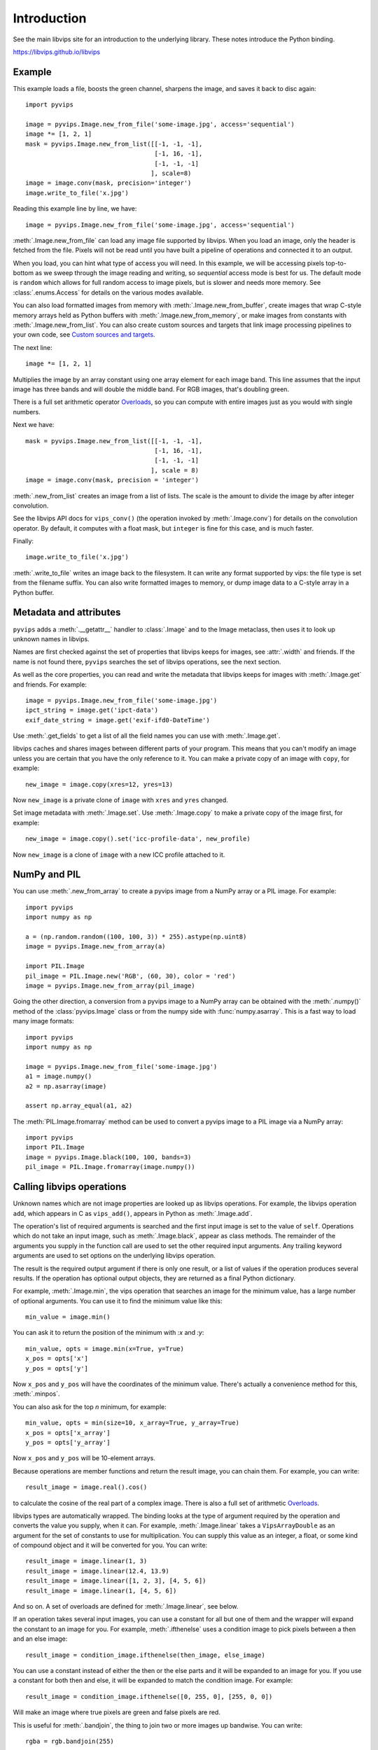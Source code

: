 .. include global.rst

Introduction
============

See the main libvips site for an introduction to the underlying library. These
notes introduce the Python binding.

https://libvips.github.io/libvips 

Example
-------

This example loads a file, boosts the green channel, sharpens the image,
and saves it back to disc again::

    import pyvips

    image = pyvips.Image.new_from_file('some-image.jpg', access='sequential')
    image *= [1, 2, 1]
    mask = pyvips.Image.new_from_list([[-1, -1, -1],
                                       [-1, 16, -1],
                                       [-1, -1, -1]
                                      ], scale=8)
    image = image.conv(mask, precision='integer')
    image.write_to_file('x.jpg')

Reading this example line by line, we have::

    image = pyvips.Image.new_from_file('some-image.jpg', access='sequential')

:meth:`.Image.new_from_file` can load any image file supported by libvips.
When you load an image, only the header is fetched from the file. Pixels will
not be read until you have built a pipeline of operations and connected it
to an output. 

When you load, you can hint what type of access you will need.  In this
example, we will be accessing pixels top-to-bottom as we sweep through
the image reading and writing, so `sequential` access mode is best for us.
The default mode is ``random`` which allows for full random access to image
pixels, but is slower and needs more memory. See :class:`.enums.Access`
for details on the various modes available.

You can also load formatted images from memory with
:meth:`.Image.new_from_buffer`, create images that wrap C-style memory arrays
held as Python buffers with :meth:`.Image.new_from_memory`, or make images
from constants with :meth:`.Image.new_from_list`. You can also create custom
sources and targets that link image processing pipelines to your own code,
see `Custom sources and targets`_.

The next line::

    image *= [1, 2, 1]

Multiplies the image by an array constant using one array element for each
image band. This line assumes that the input image has three bands and will
double the middle band. For RGB images, that's doubling green.

There is a full set arithmetic operator `Overloads`_, so you can compute with
entire images just as you would with single numbers.

Next we have::

    mask = pyvips.Image.new_from_list([[-1, -1, -1],
                                       [-1, 16, -1],
                                       [-1, -1, -1]
                                      ], scale = 8)
    image = image.conv(mask, precision = 'integer')

:meth:`.new_from_list` creates an image from a list of lists. The
scale is the amount to divide the image by after integer convolution.

See the libvips API docs for ``vips_conv()`` (the operation
invoked by :meth:`.Image.conv`) for details on the convolution operator. By
default, it computes with a float mask, but ``integer`` is fine for this case,
and is much faster.

Finally::

    image.write_to_file('x.jpg')

:meth:`.write_to_file` writes an image back to the filesystem. It can
write any format supported by vips: the file type is set from the filename
suffix. You can also write formatted images to memory, or dump
image data to a C-style array in a Python buffer.

Metadata and attributes
-----------------------

``pyvips`` adds a :meth:`.__getattr__` handler to :class:`.Image` and to
the Image metaclass, then uses it to look up unknown names in libvips.

Names are first checked against the set of properties that libvips
keeps for images, see :attr:`.width` and friends. If the name is not 
found there, ``pyvips`` searches the set of libvips operations, see the next 
section.

As well as the core properties, you can read and write the metadata
that libvips keeps for images with :meth:`.Image.get` and
friends. For example::

    image = pyvips.Image.new_from_file('some-image.jpg')
    ipct_string = image.get('ipct-data')
    exif_date_string = image.get('exif-ifd0-DateTime')

Use :meth:`.get_fields` to get a list of all the field names you can use with
:meth:`.Image.get`.

libvips caches and shares images between different parts of your program. This
means that you can't modify an image unless you are certain that you have
the only reference to it. You can make a private copy of an image with
``copy``, for example::

    new_image = image.copy(xres=12, yres=13)

Now ``new_image`` is a private clone of ``image`` with ``xres`` and ``yres``
changed.

Set image metadata with :meth:`.Image.set`. Use :meth:`.Image.copy` to make
a private copy of the image first, for example::

        new_image = image.copy().set('icc-profile-data', new_profile)

Now ``new_image`` is a clone of ``image`` with a new ICC profile attached to
it. 

NumPy and PIL
-------------

You can use :meth:`.new_from_array` to create a pyvips image from a NumPy array
or a PIL image. For example::

    import pyvips
    import numpy as np

    a = (np.random.random((100, 100, 3)) * 255).astype(np.uint8)
    image = pyvips.Image.new_from_array(a)

    import PIL.Image
    pil_image = PIL.Image.new('RGB', (60, 30), color = 'red')
    image = pyvips.Image.new_from_array(pil_image)

Going the other direction, a conversion from a pyvips image to a NumPy array can
be obtained with the :meth:`.numpy()` method of the :class:`pyvips.Image` class
or from the numpy side with :func:`numpy.asarray`.  This is a fast way to load
many image formats::

    import pyvips
    import numpy as np

    image = pyvips.Image.new_from_file('some-image.jpg')
    a1 = image.numpy()
    a2 = np.asarray(image)

    assert np.array_equal(a1, a2)
    
The :meth:`PIL.Image.fromarray` method can be used to convert a pyvips image
to a PIL image via a NumPy array::

    import pyvips
    import PIL.Image
    image = pyvips.Image.black(100, 100, bands=3)
    pil_image = PIL.Image.fromarray(image.numpy())


Calling libvips operations
--------------------------

Unknown names which are not image properties are looked up as libvips
operations. For example, the libvips operation ``add``, which appears in C as
``vips_add()``, appears in Python as :meth:`.Image.add`.

The operation's list of required arguments is searched and the first input
image is set to the value of ``self``. Operations which do not take an input
image, such as :meth:`.Image.black`, appear as class methods. The
remainder of the arguments you supply in the function call are used to set
the other required input arguments. Any trailing keyword arguments are used
to set options on the underlying libvips operation.

The result is the required output argument if there is only one result,
or a list of values if the operation produces several results. If the
operation has optional output objects, they are returned as a final
Python dictionary.

For example, :meth:`.Image.min`, the vips operation that searches an
image for the minimum value, has a large number of optional arguments. You
can use it to find the minimum value like this::

    min_value = image.min()

You can ask it to return the position of the minimum with `:x` and `:y`::

    min_value, opts = image.min(x=True, y=True)
    x_pos = opts['x']
    y_pos = opts['y']

Now ``x_pos`` and ``y_pos`` will have the coordinates of the minimum value.
There's actually a convenience method for this, :meth:`.minpos`.

You can also ask for the top *n* minimum, for example::

    min_value, opts = min(size=10, x_array=True, y_array=True)
    x_pos = opts['x_array']
    y_pos = opts['y_array']

Now ``x_pos`` and ``y_pos`` will be 10-element arrays.

Because operations are member functions and return the result image, you can
chain them. For example, you can write::

    result_image = image.real().cos()

to calculate the cosine of the real part of a complex image.  There is
also a full set of arithmetic `Overloads`_.

libvips types are automatically wrapped. The binding looks at the type
of argument required by the operation and converts the value you supply,
when it can. For example, :meth:`.Image.linear` takes a
``VipsArrayDouble`` as an argument for the set of constants to use for
multiplication. You can supply this value as an integer, a float, or some
kind of compound object and it will be converted for you. You can write::

    result_image = image.linear(1, 3)
    result_image = image.linear(12.4, 13.9)
    result_image = image.linear([1, 2, 3], [4, 5, 6])
    result_image = image.linear(1, [4, 5, 6])

And so on. A set of overloads are defined for :meth:`.Image.linear`,
see below.

If an operation takes several input images, you can use a constant for all but
one of them and the wrapper will expand the constant to an image for you. For
example, :meth:`.ifthenelse` uses a condition image to pick pixels
between a then and an else image::

    result_image = condition_image.ifthenelse(then_image, else_image)

You can use a constant instead of either the then or the else parts and it
will be expanded to an image for you. If you use a constant for both then and
else, it will be expanded to match the condition image. For example::

    result_image = condition_image.ifthenelse([0, 255, 0], [255, 0, 0])

Will make an image where true pixels are green and false pixels are red.

This is useful for :meth:`.bandjoin`, the thing to join two or more
images up bandwise. You can write::

    rgba = rgb.bandjoin(255)

to append a constant 255 band to an image, perhaps to add an alpha channel. Of
course you can also write::

    result_image = image1.bandjoin(image2)
    result_image = image1.bandjoin([image2, image3])
    result_image = pyvips.Image.bandjoin([image1, image2, image3])
    result_image = image1.bandjoin([image2, 255])

and so on.

Logging and warnings
--------------------

The module uses ``logging`` to log warnings from libvips, and debug messages
from the module itself. Some warnings are important, for example truncated
files, and you might want to see them.

Add these lines somewhere near the start of your program::

        import logging
        logging.basicConfig(level=logging.WARNING)


Exceptions
----------

The wrapper spots errors from vips operations and raises the :class:`.Error`
exception. You can catch it in the usual way.

Enums
-----

The libvips enums, such as ``VipsBandFormat``, appear in pyvips as strings
like ``'uchar'``. They are documented as a set of classes for convenience, see
:class:`.Access`, for example.

Overloads
---------

The wrapper defines the usual set of arithmetic, boolean and relational
overloads on image. You can mix images, constants and lists of constants
freely. For example, you can write::

    result_image = ((image * [1, 2, 3]).abs() < 128) | 4

Expansions
----------

Some vips operators take an enum to select an action, for example
:meth:`.Image.math` can be used to calculate sine of every pixel
like this::

    result_image = image.math('sin')

This is annoying, so the wrapper expands all these enums into separate members
named after the enum value. So you can also write::

    result_image = image.sin()

Convenience functions
---------------------

The wrapper defines a few extra useful utility functions:
:meth:`.bandsplit`, :meth:`.maxpos`, :meth:`.minpos`,
:meth:`.median`.

Tracking and interrupting computation
-------------------------------------

You can attach progress handlers to images to watch the progress of
computation.

For example::

    image = pyvips.Image.black(1, 500)
    image.set_progress(True)
    image.signal_connect('preeval', preeval_handler)
    image.signal_connect('eval', eval_handler)
    image.signal_connect('posteval', posteval_handler)
    image.avg()

Handlers are given a `progress` object containing a number of useful fields.
For example::

   def eval_handler(image, progress):
       print('run time so far (secs) = {}'.format(progress.run))
       print('estimated time of arrival (secs) = {}'.format(progress.eta))
       print('total number of pels to process = {}'.format(progress.tpels))
       print('number of pels processed so far = {}'.format(progress.npels))
       print('percent complete = {}'.format(progress.percent))

Use :meth:`.Image.set_kill` on the image to stop computation early. 

For example::

   def eval_handler(image, progress):
       if progress.percent > 50:
           image.set_kill(True)

Custom sources and targets
--------------------------

You can load and save images to and from :class:`.Source` and
:class:`.Target`. 

For example::

   source = pyvips.Source.new_from_file("some/file/name")
   image = pyvips.Image.new_from_source(source, "", access="sequential")
   target = pyvips.Target.new_to_file("some/file/name")
   image.write_to_target(target, ".png")

Sources and targets can be files, descriptors (eg. pipes) and areas of memory.

You can define :class:`.SourceCustom` and :class:`.TargetCustom` too. 

For example::

   input_file = open(sys.argv[1], "rb")

   def read_handler(size):
       return input_file.read(size)

   source = pyvips.SourceCustom()
   source.on_read(read_handler)

   output_file = open(sys.argv[2], "wb")

   def write_handler(chunk):
       return output_file.write(chunk)

   target = pyvips.TargetCustom()
   target.on_write(write_handler)

   image = pyvips.Image.new_from_source(source, '', access='sequential')
   image.write_to_target(target, '.png')

You can also define seek and finish handlers, see the docs.

Automatic documentation
-----------------------

The bulk of these API docs are generated automatically by
:meth:`.Operation.generate_sphinx_all`. It examines libvips and writes a
summary of each operation and the arguments and options that that operation
expects.

Use the C API docs for more detail:

https://libvips.github.io/libvips/API/current

Draw operations
---------------

Paint operations like :meth:`.Image.draw_circle` and
:meth:`.Image.draw_line` modify their input image. This makes them
hard to use with the rest of libvips: you need to be very careful about
the order in which operations execute or you can get nasty crashes.

The wrapper spots operations of this type and makes a private copy of the
image in memory before calling the operation. This stops crashes, but it does
make it inefficient. If you draw 100 lines on an image, for example, you'll
copy the image 100 times. The wrapper does make sure that memory is recycled
where possible, so you won't have 100 copies in memory.

If you want to avoid the copies, you'll need to call drawing operations
yourself.

